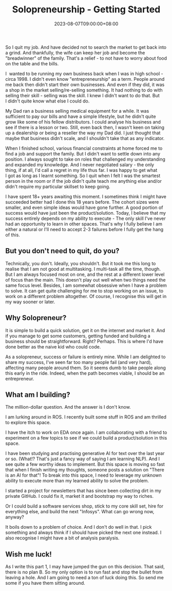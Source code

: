 #+TITLE: Solopreneurship - Getting Started
#+DATE: 2023-08-07T09:00:00+08:00
#+CATEGORIES[]: entrepreneurship
#+TAGS[]: solopreneurship entrepreneurship
#+DESCRIPTION: Part 1/n cataloguing my journey through solopreneurship.

So I quit my job. And have decided not to search the market to get back into a grind. And thankfully, the wife can keep her job and become the "breadwinner" of the family. That's a relief - to not have to worry about food on the table and the bills. 

I  wanted to be running my own business back when I was in high school - circa 1998. I didn't even know "entrepreneurship" as a term. People around me back then didn't start their own businesses. And even if they did, it was a shop in the market selling/re-selling something. It had nothing to do with selling their skill - selling was the skill. I knew I didn't want to do that. But I didn't quite know what else I could do.

My Dad ran a business selling medical equipment for a while. It was sufficient to pay our bills and have a simple lifestyle, but he didn't quite grow like some of his fellow distributors. I could analyse his business and see if there is a lesson or two. Still, even back then, I wasn't keen on taking up a dealership or being a reseller the way my Dad did. I just thought that maybe that business didn't scale, and I shouldn't take that as any indicator.

When I finished school, various financial constraints at home forced me to find a job and support the family. But I didn't want to settle down into any position. I always sought to take on roles that challenged my understanding and expanded my knowledge. And I never negotiated salary - the only thing, if at all, I'd call a regret in my life thus far. I was happy to get what I got as long as I learnt something. So I quit when I felt I was the smartest person in the room or if the job didn't quite teach me anything else and/or didn't require my particular skillset to keep
going.

I have spent 18+ years awaiting this moment. I sometimes think I might have succeeded better had I done this 18 years before. The cohort sizes were smaller, and even simple ideas would have gone further. A good portion of success would have just been the product/solution. Today, I believe that my success entirely depends on my ability to execute - The only skill I've never had an opportunity to learn in other spaces. That's why I fully believe I am either a natural or I'll need to accept 2-3 failures before I fully get the hang of this. 

** But you don't need to quit, do you?

Technically, you don't. Ideally, you shouldn't. But it took me this long to realise that I am not good at multitasking. I multi-task all the time, though. But I am always focused most on one, and the rest at a different lower level of focus than the main. This doesn't play out well when two things need the same focus level. Besides, I am somewhat obsessive when I have a problem to solve. It can get quite challenging for me to stop working on an issue, to work on a different problem altogether. Of course, I recognise this will get in my way sooner or later.

** Why Solopreneur?

It is simple to build a quick solution, get it on the internet and market it. And if you manage to get some customers, getting funded and building a business should be straightforward. Right? Perhaps. This is where I'd have done better as the naive kid who could code. 

As a solopreneur, success or failure is entirely mine. While I am delighted to share my success, I've seen far too many people fail (and very hard), affecting many people around them. So it seems dumb to take people along this early in the ride. Indeed, when the path becomes viable, I should be an entrepreneur. 

** What am I building?

The million-dollar question. And the answer is I don't know. 

I am lurking around in ROS. I recently built some stuff in ROS and am thrilled to explore this space. 

I have the itch to work on EDA once again. I am collaborating with a friend to experiment on a few topics to see if we could build a product/solution in this space.

I have been studying and practising generative AI for text over the last year or so. (What!? That's just a fancy way of saying I am learning NLP). And I see quite a few worthy ideas to implement. But this space is moving so fast that when I finish writing my thoughts, someone posts a solution on "There is an AI for that"! To break into this space, I need to leverage my unknown ability to execute more than my learned ability to solve the problem.

I started a project for newsletters that has since been collecting dirt in my private GitHub. I could fix it, market it and bootstrap my way to riches. 

Or I could build a software services shop, stick to my core skill set, hire for everything else, and build the next "Infosys". What can go wrong now, anyway? 

It boils down to a problem of choice. And I don't do well in that. I pick something and always think if I should have picked the next one instead. I also recognise I might have a bit of analysis paralysis.

** Wish me luck!

As I write this part 1, I may have jumped the gun on this decision. That said, there is no plan B. So my only option is to run fast and stop the bullet from leaving a hole. And I am going to need a ton of luck doing this. So send me some if you have them sitting around.




